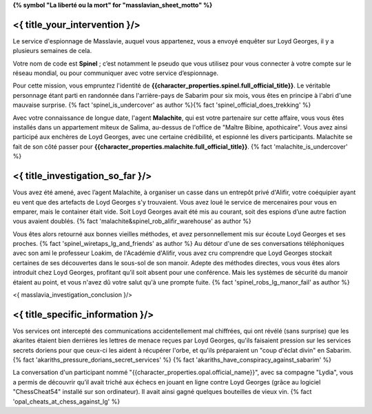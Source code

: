 ﻿**{% symbol "La liberté ou la mort" for "masslavian_sheet_motto" %}**

<{ title_your_intervention }/>
===============================

Le service d'espionnage de Masslavie, auquel vous appartenez, vous a envoyé enquêter sur Loyd Georges, il y a plusieurs semaines de cela.

Votre nom de code est **Spinel** ; c’est notamment le pseudo que vous utilisez pour vous connecter à votre compte sur le réseau mondial, ou pour communiquer avec votre service d’espionnage.

Pour cette mission, vous empruntez l'identité de **{{character_properties.spinel.full_official_title}}**. Le véritable personnage étant parti en randonnée dans l'arrière-pays de Sabarim pour six mois, vous êtes en principe à l'abri d'une mauvaise surprise. {% fact 'spinel_is_undercover' as author %}{% fact 'spinel_official_does_trekking' %}

Avec votre connaissance de longue date, l'agent **Malachite**, qui est votre partenaire sur cette affaire, vous vous êtes installés dans un appartement miteux de Salima, au-dessus de l'office de "Maître Bibine, apothicaire". Vous avez ainsi participé aux enchères de Loyd Georges, avec une certaine crédibilité, et espionné les divers participants. Malachite se fait de son côté passer pour **{{character_properties.malachite.full_official_title}}**. {% fact 'malachite_is_undercover' %}


<{ title_investigation_so_far }/>
======================================

Vous avez été amené, avec l’agent Malachite, à organiser un casse dans un entrepôt privé d'Alifir, votre coéquipier ayant eu vent que des artefacts de Loyd Georges s'y trouvaient. Vous avez loué le service de mercenaires pour vous en emparer, mais le container était vide. Soit Loyd Georges avait été mis au courant, soit des espions d’une autre faction vous avaient doublés. {% fact 'malachite&spinel_rob_alifir_warehouse' as author %}

Vous êtes alors retourné aux bonnes vieilles méthodes, et avez personnellement mis sur écoute Loyd Georges et ses proches. {% fact 'spinel_wiretaps_lg_and_friends' as author %}
Au détour d'une de ses conversations téléphoniques avec son ami le professeur Loakim, de l'Académie d'Alifir, vous avez cru comprendre que Loyd Georges stockait certaines de ses découvertes dans le sous-sol de son manoir. Adepte des méthodes directes, vous vous êtes alors introduit chez Loyd Georges, profitant qu’il soit absent pour une conférence. Mais les systèmes de sécurité du manoir étaient au point, et vous n'avez dû votre salut qu'à une prompte fuite. {% fact 'spinel_robs_lg_manor_fail' as author %}

<{ masslavia_investigation_conclusion }/>


<{ title_specific_information }/>
==================================

Vos services ont intercepté des communications accidentellement mal chiffrées, qui ont révélé (sans surprise) que les akarites étaient bien derrières les lettres de menace reçues par Loyd Georges, qu'ils faisaient pression sur les services secrets doriens pour que ceux-ci les aident à récupérer l'orbe, et qu'ils préparaient un "coup d'éclat divin" en Sabarim.  {% fact 'akariths_pressure_dorians_secret_services' %} {% fact 'akariths_have_conspiracy_against_sabarim' %}

La conversation d'un participant nommé "{{character_properties.opal.official_name}}", avec sa compagne "Lydia", vous a permis de découvrir qu’il avait triché aux échecs en jouant en ligne contre Loyd Georges (grâce au logiciel "ChessCheat54" installé sur son ordinateur). Il avait ainsi gagné quelques bouteilles de vieux vin. {% fact 'opal_cheats_at_chess_against_lg' %}

